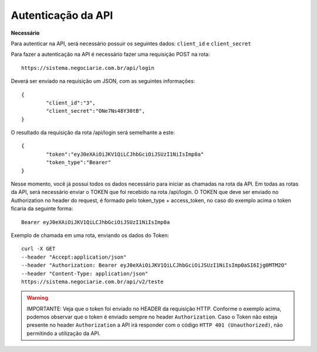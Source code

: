 Autenticação da API
============

**Necessário**

Para autenticar na API, será necessário possuir os seguintes dados: ``client_id`` e ``client_secret``

Para fazer a autenticação na API é necessário fazer uma requisição POST na rota::

	https://sistema.negociarie.com.br/api/login

Deverá ser enviado na requisição um JSON, com as seguintes informações::

	{
		"client_id":"3",
		"client_secret":"ONe7Ns48Y30tB",
	}

O resultado da requisição da rota /api/login será semelhante a este::

	{
		"token":"eyJ0eXAiOiJKV1QiLCJhbGciOiJSUzI1NiIsImp0a"
		"token_type":"Bearer"
	}

Nesse momento, você já possui todos os dados necessário para iniciar as chamadas na rota da API.
Em todas as rotas da API, será necessário enviar o TOKEN que foi recebido na rota /api/login.
O TOKEN que deve ser enviado no Authorization no header do request, é formado pelo token_type + access_token, no caso do exemplo acima o token ficaria da seguinte forma::

	Bearer eyJ0eXAiOiJKV1QiLCJhbGciOiJSUzI1NiIsImp0a

Exemplo de chamada em uma rota, enviando os dados do Token::

	curl -X GET
	--header "Accept:application/json"
	--header "Authorization: Bearer eyJ0eXAiOiJKV1QiLCJhbGciOiJSUzI1NiIsImp0aSI6Ijg0MTM2O"
	--header "Content-Type: application/json"
	https://sistema.negociarie.com.br/api/v2/teste

.. warning::

	IMPORTANTE: Veja que o token foi enviado no HEADER da requisição HTTP. Conforme o exemplo acima, podemos observar que o token é enviado sempre no header ``Authorization``. Caso o Token não esteja presente no header ``Authorization`` a API irá responder com o código ``HTTP 401 (Unauthorized)``, não permitindo a utilização da API.